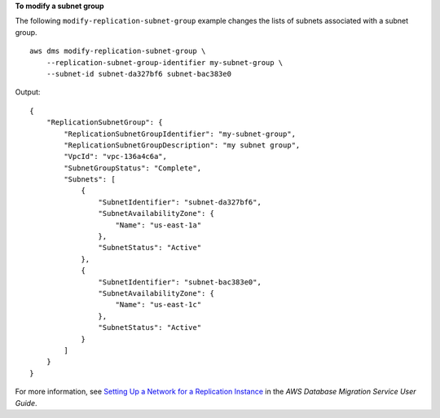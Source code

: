 **To modify a subnet group**

The following ``modify-replication-subnet-group`` example changes the lists of subnets associated with a subnet group. ::

    aws dms modify-replication-subnet-group \
        --replication-subnet-group-identifier my-subnet-group \
        --subnet-id subnet-da327bf6 subnet-bac383e0

Output::

    {   
        "ReplicationSubnetGroup": {
            "ReplicationSubnetGroupIdentifier": "my-subnet-group",
            "ReplicationSubnetGroupDescription": "my subnet group",
            "VpcId": "vpc-136a4c6a",
            "SubnetGroupStatus": "Complete",
            "Subnets": [
                {
                    "SubnetIdentifier": "subnet-da327bf6",
                    "SubnetAvailabilityZone": {
                        "Name": "us-east-1a"
                    },
                    "SubnetStatus": "Active"
                },
                {
                    "SubnetIdentifier": "subnet-bac383e0",
                    "SubnetAvailabilityZone": {
                        "Name": "us-east-1c"
                    },
                    "SubnetStatus": "Active"
                }
            ]
        }
    }

For more information, see `Setting Up a Network for a Replication Instance <https://docs.aws.amazon.com/dms/latest/userguide/CHAP_ReplicationInstance.VPC.html>`__ in the *AWS Database Migration Service User Guide*.
